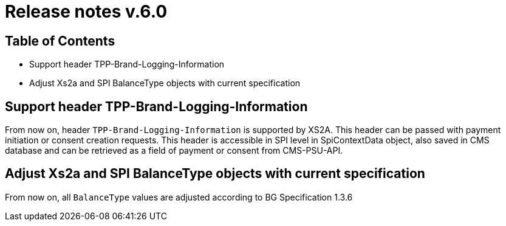 = Release notes v.6.0

== Table of Contents
* Support header TPP-Brand-Logging-Information
* Adjust Xs2a and SPI BalanceType objects with current specification

== Support header TPP-Brand-Logging-Information

From now on, header `TPP-Brand-Logging-Information` is supported by XS2A.
This header can be passed with payment initiation or consent creation requests.
This header is accessible in SPI level in SpiContextData object, also saved in CMS database and can be retrieved as a field of payment or consent from CMS-PSU-API.

== Adjust Xs2a and SPI BalanceType objects with current specification

From now on, all `BalanceType` values are adjusted according to BG Specification 1.3.6
